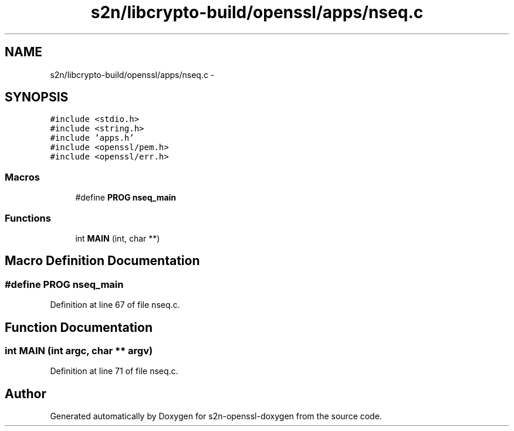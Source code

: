 .TH "s2n/libcrypto-build/openssl/apps/nseq.c" 3 "Thu Jun 30 2016" "s2n-openssl-doxygen" \" -*- nroff -*-
.ad l
.nh
.SH NAME
s2n/libcrypto-build/openssl/apps/nseq.c \- 
.SH SYNOPSIS
.br
.PP
\fC#include <stdio\&.h>\fP
.br
\fC#include <string\&.h>\fP
.br
\fC#include 'apps\&.h'\fP
.br
\fC#include <openssl/pem\&.h>\fP
.br
\fC#include <openssl/err\&.h>\fP
.br

.SS "Macros"

.in +1c
.ti -1c
.RI "#define \fBPROG\fP   \fBnseq_main\fP"
.br
.in -1c
.SS "Functions"

.in +1c
.ti -1c
.RI "int \fBMAIN\fP (int, char **)"
.br
.in -1c
.SH "Macro Definition Documentation"
.PP 
.SS "#define PROG   \fBnseq_main\fP"

.PP
Definition at line 67 of file nseq\&.c\&.
.SH "Function Documentation"
.PP 
.SS "int MAIN (int argc, char ** argv)"

.PP
Definition at line 71 of file nseq\&.c\&.
.SH "Author"
.PP 
Generated automatically by Doxygen for s2n-openssl-doxygen from the source code\&.
